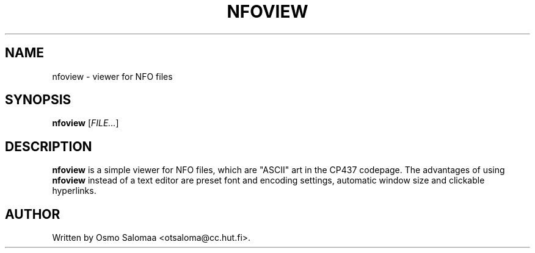 .TH NFOVIEW 1 "January 4, 2008"
.SH NAME
nfoview \- viewer for NFO files
.SH SYNOPSIS
.B nfoview
[\fIFILE...\fR]
.SH DESCRIPTION
.PP
.B nfoview
is a simple viewer for NFO files, which are "ASCII" art in the CP437
codepage.  The advantages of using
.B nfoview
instead of a text editor are preset font and encoding settings,
automatic window size and clickable hyperlinks.
.SH AUTHOR
Written by Osmo Salomaa <otsaloma@cc.hut.fi>.
